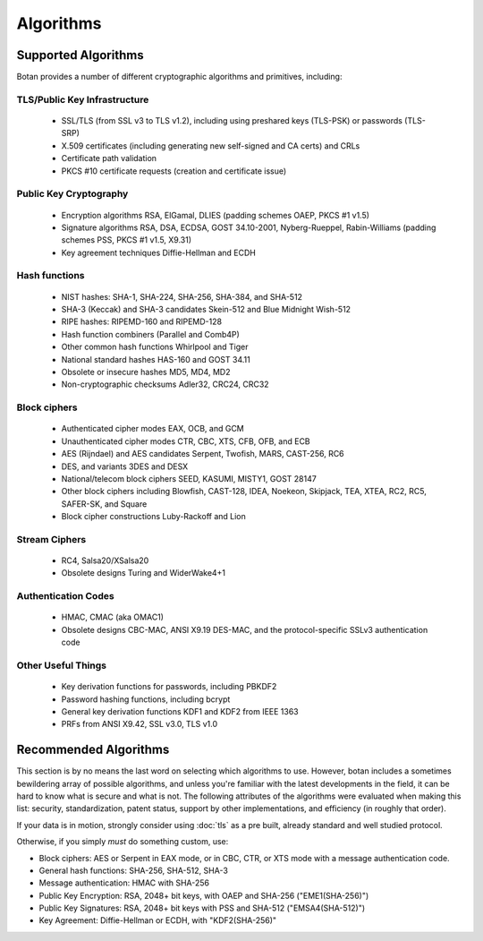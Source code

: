 
.. _algo_list:

Algorithms
========================================

Supported Algorithms
----------------------------------------

Botan provides a number of different cryptographic algorithms and
primitives, including:

TLS/Public Key Infrastructure
^^^^^^^^^^^^^^^^^^^^^^^^^^^^^^^^^^^^^^^^

  * SSL/TLS (from SSL v3 to TLS v1.2), including using preshared
    keys (TLS-PSK) or passwords (TLS-SRP)
  * X.509 certificates (including generating new self-signed and CA
    certs) and CRLs
  * Certificate path validation
  * PKCS #10 certificate requests (creation and certificate issue)

Public Key Cryptography
^^^^^^^^^^^^^^^^^^^^^^^^^^^^^^^^^^^^^^^^

  * Encryption algorithms RSA, ElGamal, DLIES (padding schemes OAEP,
    PKCS #1 v1.5)
  * Signature algorithms RSA, DSA, ECDSA, GOST 34.10-2001,
    Nyberg-Rueppel, Rabin-Williams (padding schemes PSS, PKCS #1 v1.5,
    X9.31)
  * Key agreement techniques Diffie-Hellman and ECDH

Hash functions
^^^^^^^^^^^^^^^^^^^^^^^^^^^^^^^^^^^^^^^^

  * NIST hashes: SHA-1, SHA-224, SHA-256, SHA-384, and SHA-512
  * SHA-3 (Keccak) and SHA-3 candidates Skein-512 and Blue Midnight Wish-512
  * RIPE hashes: RIPEMD-160 and RIPEMD-128
  * Hash function combiners (Parallel and Comb4P)
  * Other common hash functions Whirlpool and Tiger
  * National standard hashes HAS-160 and GOST 34.11
  * Obsolete or insecure hashes MD5, MD4, MD2
  * Non-cryptographic checksums Adler32, CRC24, CRC32

Block ciphers
^^^^^^^^^^^^^^^^^^^^^^^^^^^^^^^^^^^^^^^^

  * Authenticated cipher modes EAX, OCB, and GCM
  * Unauthenticated cipher modes CTR, CBC, XTS, CFB, OFB, and ECB
  * AES (Rijndael) and AES candidates Serpent, Twofish, MARS, CAST-256, RC6
  * DES, and variants 3DES and DESX
  * National/telecom block ciphers SEED, KASUMI, MISTY1, GOST 28147
  * Other block ciphers including Blowfish, CAST-128, IDEA, Noekeon,
    Skipjack, TEA, XTEA, RC2, RC5, SAFER-SK, and Square
  * Block cipher constructions Luby-Rackoff and Lion

Stream Ciphers
^^^^^^^^^^^^^^^^^^^^^^^^^^^^^^^^^^^^^^^^

 * RC4, Salsa20/XSalsa20
 * Obsolete designs Turing and WiderWake4+1

Authentication Codes
^^^^^^^^^^^^^^^^^^^^^^^^^^^^^^^^^^^^^^^^

 * HMAC, CMAC (aka OMAC1)
 * Obsolete designs CBC-MAC, ANSI X9.19 DES-MAC, and the
   protocol-specific SSLv3 authentication code

Other Useful Things
^^^^^^^^^^^^^^^^^^^^^^^^^^^^^^^^^^^^^^^^

  * Key derivation functions for passwords, including PBKDF2
  * Password hashing functions, including bcrypt
  * General key derivation functions KDF1 and KDF2 from IEEE 1363
  * PRFs from ANSI X9.42, SSL v3.0, TLS v1.0

Recommended Algorithms
---------------------------------

This section is by no means the last word on selecting which
algorithms to use.  However, botan includes a sometimes bewildering
array of possible algorithms, and unless you're familiar with the
latest developments in the field, it can be hard to know what is
secure and what is not. The following attributes of the algorithms
were evaluated when making this list: security, standardization,
patent status, support by other implementations, and efficiency (in
roughly that order).

If your data is in motion, strongly consider using :doc:`tls` as a
pre built, already standard and well studied protocol.

Otherwise, if you simply *must* do something custom, use:

* Block ciphers: AES or Serpent in EAX mode, or in CBC, CTR, or XTS
  mode with a message authentication code.

* General hash functions: SHA-256, SHA-512, SHA-3

* Message authentication: HMAC with SHA-256

* Public Key Encryption: RSA, 2048+ bit keys, with OAEP and SHA-256
  ("EME1(SHA-256)")

* Public Key Signatures: RSA, 2048+ bit keys with PSS and SHA-512
  ("EMSA4(SHA-512)")

* Key Agreement: Diffie-Hellman or ECDH, with "KDF2(SHA-256)"
